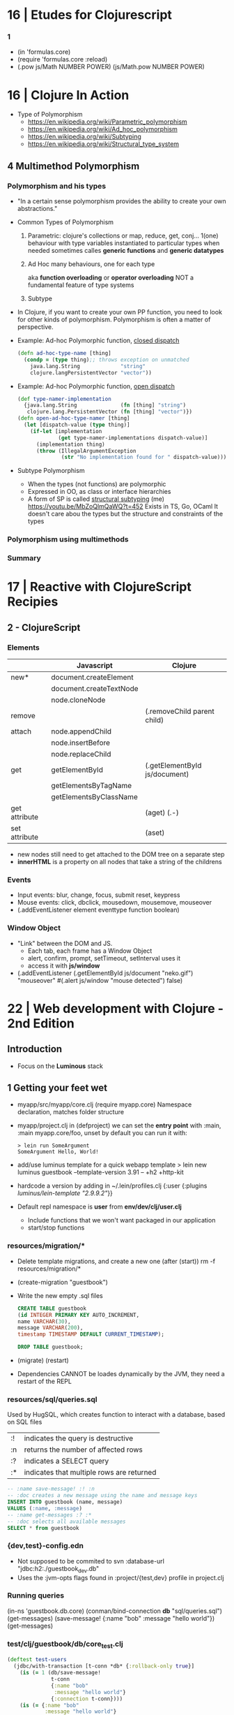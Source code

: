 * 16 | Etudes for Clojurescript
*** 1
- (in 'formulas.core)
- (require 'formulas.core :reload)
- (.pow js/Math NUMBER POWER)
  (js/Math.pow NUMBER POWER)
* 16 | Clojure In Action
- Type of Polymorphism
  - https://en.wikipedia.org/wiki/Parametric_polymorphism
  - https://en.wikipedia.org/wiki/Ad_hoc_polymorphism
  - https://en.wikipedia.org/wiki/Subtyping
  - https://en.wikipedia.org/wiki/Structural_type_system
** 4 Multimethod Polymorphism
*** Polymorphism and his types
- "In a certain sense polymorphism provides the ability to create your own abstractions."
- Common Types of Polymorphism
  1) Parametric: clojure's collections or map, reduce, get, conj...
     1(one) behaviour
     with type variables instantiated to particular types when needed
     sometimes calles *generic functions* and *generic datatypes*
  2) Ad Hoc
     many behaviours, one for each type

          aka *function overloading* or *operator overloading*
     NOT a fundamental feature of type systems
  3) Subtype
- In Clojure, if you want to create your own PP function, you need to look for other kinds of polymorphism.
  Polymorphism is often a matter of perspective.
- Example: Ad-hoc Polymorphic function, _closed dispatch_
  #+begin_src clojure
    (defn ad-hoc-type-name [thing]
      (condp = (type thing);; throws exception on unmatched
        java.lang.String             "string"
        clojure.langPersistentVector "vector"))
  #+end_src
- Example: Ad-hoc Polymorphic function, _open dispatch_
  #+begin_src clojure
    (def type-namer-implementation
      {java.lang.String              (fn [thing] "string")
       clojure.lang.PersistentVector (fn [thing] "vector")})
    (defn open-ad-hoc-type-namer [thing]
      (let [dispatch-value (type thing)]
        (if-let [implementation
                 (get type-namer-implementations dispatch-value)]
          (implementation thing)
          (throw (IllegalArgumentException
                  (str "No implementation found for " dispatch-value))))))
  #+end_src
- Subtype Polymorphism
  - When the types (not functions) are polymorphic
  - Expressed in OO, as class or interface hierarchies
  - A form of SP is called _structural subtyping_
    (me) https://youtu.be/MbZoQlmQaWQ?t=452
    Exists in TS, Go, OCaml
    It doesn't care abou the types but the structure and constraints of the types
*** Polymorphism using multimethods
*** Summary
* 17 | Reactive with ClojureScript Recipies
** 2 - ClojureScript
*** Elements
|---------------+-------------------------+-------------------------------|
|               | Javascript              | Clojure                       |
|---------------+-------------------------+-------------------------------|
| new*          | document.createElement  |                               |
|               | document.createTextNode |                               |
|               | node.cloneNode          |                               |
|---------------+-------------------------+-------------------------------|
| remove        |                         | (.removeChild parent child)   |
|---------------+-------------------------+-------------------------------|
| attach        | node.appendChild        |                               |
|               | node.insertBefore       |                               |
|               | node.replaceChild       |                               |
|---------------+-------------------------+-------------------------------|
| get           | getElementById          | (.getElementById js/document) |
|               | getElementsByTagName    |                               |
|               | getElementsByClassName  |                               |
|---------------+-------------------------+-------------------------------|
| get attribute |                         | (aget) (.-)                   |
| set attribute |                         | (aset)                        |
|---------------+-------------------------+-------------------------------|
- new nodes still need to get attached to the DOM tree on a separate step
- *innerHTML* is a property on all nodes that take a string of the childrens
*** Events
- Input events: blur, change, focus, submit reset, keypress
- Mouse events: click, dbclick, mousedown, mousemove, mouseover
- (.addEventListener element eventtype function boolean)
*** Window Object
- "Link" between the DOM and JS.
  - Each tab, each frame has a Window Object
  - alert, confirm, prompt, setTimeout, setInterval uses it
  - access it with *js/window*
- (.addEventListener
   (.getElementById js/document "neko.gif")
   "mouseover"
   #(.alert js/window "mouse detected")
   false)
* 22 | Web development with Clojure - 2nd Edition
** Introduction
- Focus on the *Luminous* stack
** 1 Getting your feet wet
- myapp/src/myapp/core.clj
  (require myapp.core) Namespace declaration, matches folder structure
- myapp/project.clj
  in (defproject) we can set the *entry point* with :main, :main myapp.core/foo, unset by default
  you can run it with:
  #+begin_src
  > lein run SomeArgument
  SomeArgument Hello, World!
  #+end_src
- add/use luminus template for a quick webapp template
  > lein new luminus guestbook --template-version 3.91 -- +h2 +http-kit
- hardcode a version by adding in ~/.lein/profiles.clj
  {:user {:plugins [[luminus/lein-template "2.9.9.2"]]}}
- Default repl namespace is *user* from *env/dev/clj/user.clj*
  - Include functions that we won't want packaged in our application
  - start/stop functions
*** resources/migration/*
- Delete template migrations, and create a new one (after (start))
  rm -f resources/migration/*
- (create-migration "guestbook")
- Write the new empty .sql files
    #+begin_src sql
CREATE TABLE guestbook
(id INTEGER PRIMARY KEY AUTO_INCREMENT,
name VARCHAR(30),
message VARCHAR(200),
timestamp TIMESTAMP DEFAULT CURRENT_TIMESTAMP);
  #+end_src
    #+begin_src sql
  DROP TABLE guestbook;
  #+end_src
- (migrate)
  (restart)
- Dependencies CANNOT be loades dynamically by the JVM,
  they need a restart of the REPL
*** resources/sql/queries.sql

Used by HugSQL, which creates function to interact with a database, based on SQL files
|----+-------------------------------------------|
| :! | indicates the query is destructive        |
| :n | returns the number of affected rows       |
| :? | indicates a SELECT query                  |
| :* | indicates that multiple rows are returned |
|----+-------------------------------------------|

#+begin_src sql
  -- :name save-message! :! :n
  -- :doc creates a new message using the name and message keys
  INSERT INTO guestbook (name, message)
  VALUES (:name, :message)
  -- :name get-messages :? :*
  -- :doc selects all available messages
  SELECT * from guestbook
#+end_src

*** {dev,test}-config.edn
   - Not supposed to be commited to svn
    :database-url "jdbc:h2:./guestbook_dev.db"
   - Uses the :jvm-opts flags found in :project/{test,dev} profile in project.clj
*** Running queries
   (in-ns 'guestbook.db.core)
   (conman/bind-connection *db* "sql/queries.sql")
   (get-messages)
   (save-message! {:name "bob" :message "hello world"})
   (get-messages)
*** test/clj/guestbook/db/core_test.clj

#+begin_src clojure
  (deftest test-users
    (jdbc/with-transaction [t-conn *db* {:rollback-only true}]
      (is (= 1 (db/save-message!
                t-conn
                {:name "bob"
                 :message "hello world"}
                {:connection t-conn})))
      (is (= {:name "bob"
              :message "hello world"}
             (-> (db/get-messages t-conn {})
                 (first)
                 (select-keys [:name :message]))))))
#+end_src

***  src/clj/guestbook/db/core.clj

#+begin_src clojure
  (conman/bind-connection *db* "sql/queries.sql")
#+end_src

***  src/clj/guestbook/routes/home.clj

Where the paths, functions, middleware are put together.

*** resources/html/home.html

Extends base.html and process the :doc through markdown

*** resources/html/home.html

Setup to use Bulma CSS

* 22 | Clojure: The Essential Reference MEAP v28
|-------------------------+------------------------------------------------------------------|
|                         | http://manifesto.softwarecraftsmanship.org/#/es                  |
|                         | https://cognitect.com/blog/2016/1/28/state-of-clojure-2015-survey-results |
| NET runtime             | https://github.com/clojure/clojure-clr                           |
| JS runtime              | https://clojurescript.org/                                       |
| CLR history             | https://soundcloud.com/defn-771544745/48-david-miller-and-clojure-on-the-clr |
| STM support is built-in | https://en.wikipedia.org/wiki/Software_transactional_memory#Clojure |
| STM support is built-in | https://clojure.org/reference/refs                               |
|-------------------------+------------------------------------------------------------------|
** 1
- 2007 CLR removed
  - https://soundcloud.com/defn-771544745/48-david-miller-and-clojure-on-the-clr
  - To see the initial CLR effort
    git rev-list --reverse --format="- %B %cd" -n 1 HEAD — src/cli/runtime.
  - CLR removed in commit b6db84aea2db2ddebcef58918971258464cbf46f
- 2009 Community adoption of the CLR from Rich Hickey
- 2011 Clojurescript announced
- Parts of the Standard Library
  1) clojure.core, always available without need to specify any namespace
  2) other clojure.*
  3) Java SDK
- Missing from the Clojure STL, are solutions already provided by java
  - Cryptography
  - Low-level networking
  - HTTP
  - 2D Graphics
